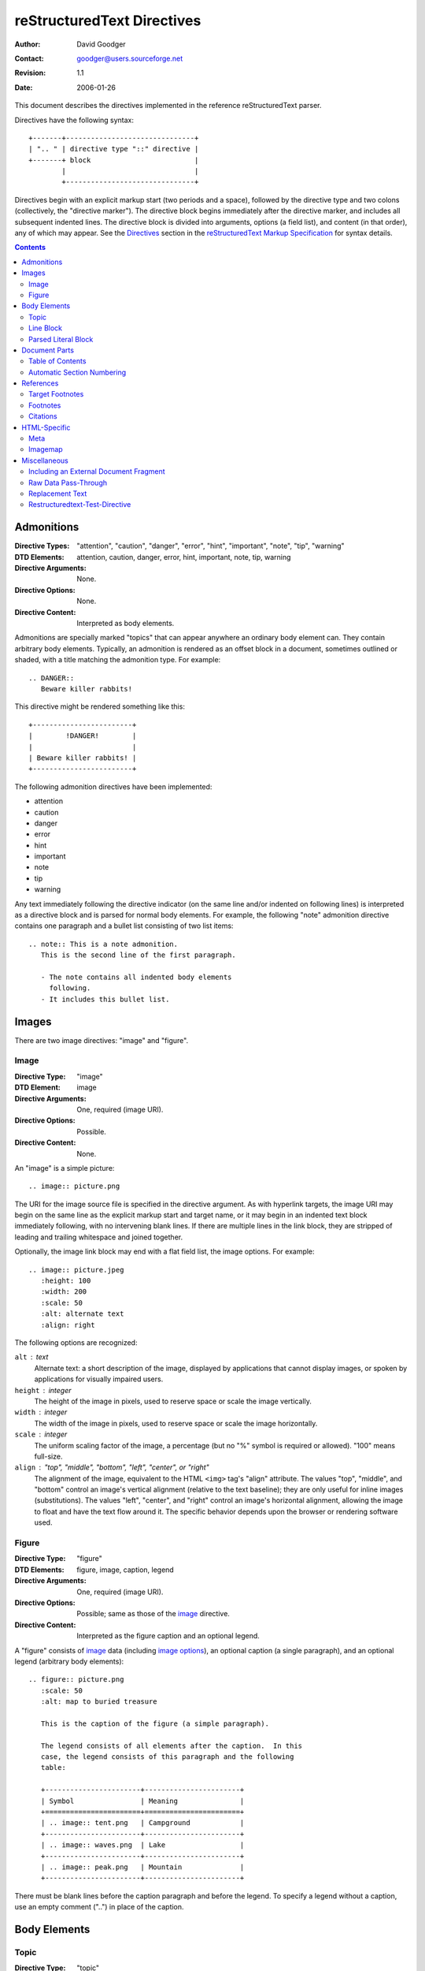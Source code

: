 =============================
 reStructuredText Directives
=============================
:Author: David Goodger
:Contact: goodger@users.sourceforge.net
:Revision: $Revision: 1.1 $
:Date: $Date: 2006-01-26 10:53:09 -0600 (Thu, 26 Jan 2006) $

This document describes the directives implemented in the reference
reStructuredText parser.

Directives have the following syntax::

    +-------+-------------------------------+
    | ".. " | directive type "::" directive |
    +-------+ block                         |
            |                               |
            +-------------------------------+

Directives begin with an explicit markup start (two periods and a
space), followed by the directive type and two colons (collectively,
the "directive marker").  The directive block begins immediately after
the directive marker, and includes all subsequent indented lines.  The
directive block is divided into arguments, options (a field list), and
content (in that order), any of which may appear.  See the Directives_
section in the `reStructuredText Markup Specification`_ for syntax
details.

.. _Directives: ./reStructuredText.html#directives
.. _reStructuredText Markup Specification: ./reStructuredText.html


.. contents::


-------------
 Admonitions
-------------

:Directive Types: "attention", "caution", "danger", "error", "hint",
                  "important", "note", "tip", "warning"
:DTD Elements: attention, caution, danger, error, hint, important,
               note, tip, warning
:Directive Arguments: None.
:Directive Options: None.
:Directive Content: Interpreted as body elements.

Admonitions are specially marked "topics" that can appear anywhere an
ordinary body element can.  They contain arbitrary body elements.
Typically, an admonition is rendered as an offset block in a document,
sometimes outlined or shaded, with a title matching the admonition
type.  For example::

    .. DANGER::
       Beware killer rabbits!

This directive might be rendered something like this::

    +------------------------+
    |        !DANGER!        |
    |                        |
    | Beware killer rabbits! |
    +------------------------+

The following admonition directives have been implemented:

- attention
- caution
- danger
- error
- hint
- important
- note
- tip
- warning

Any text immediately following the directive indicator (on the same
line and/or indented on following lines) is interpreted as a directive
block and is parsed for normal body elements.  For example, the
following "note" admonition directive contains one paragraph and a
bullet list consisting of two list items::

    .. note:: This is a note admonition.
       This is the second line of the first paragraph.

       - The note contains all indented body elements
         following.
       - It includes this bullet list.


--------
 Images
--------

There are two image directives: "image" and "figure".


Image
=====

:Directive Type: "image"
:DTD Element: image
:Directive Arguments: One, required (image URI).
:Directive Options: Possible.
:Directive Content: None.

An "image" is a simple picture::

    .. image:: picture.png

The URI for the image source file is specified in the directive
argument.  As with hyperlink targets, the image URI may begin on the
same line as the explicit markup start and target name, or it may
begin in an indented text block immediately following, with no
intervening blank lines.  If there are multiple lines in the link
block, they are stripped of leading and trailing whitespace and joined
together.

Optionally, the image link block may end with a flat field list, the
_`image options`.  For example::

    .. image:: picture.jpeg
       :height: 100
       :width: 200
       :scale: 50
       :alt: alternate text
       :align: right

The following options are recognized:

``alt`` : text
    Alternate text: a short description of the image, displayed by
    applications that cannot display images, or spoken by applications
    for visually impaired users.

``height`` : integer
    The height of the image in pixels, used to reserve space or scale
    the image vertically.

``width`` : integer
    The width of the image in pixels, used to reserve space or scale
    the image horizontally.

``scale`` : integer
    The uniform scaling factor of the image, a percentage (but no "%"
    symbol is required or allowed).  "100" means full-size.

``align`` : "top", "middle", "bottom", "left", "center", or "right"
    The alignment of the image, equivalent to the HTML ``<img>`` tag's
    "align" attribute.  The values "top", "middle", and "bottom"
    control an image's vertical alignment (relative to the text
    baseline); they are only useful for inline images (substitutions).
    The values "left", "center", and "right" control an image's
    horizontal alignment, allowing the image to float and have the
    text flow around it.  The specific behavior depends upon the
    browser or rendering software used.


Figure
======

:Directive Type: "figure"
:DTD Elements: figure, image, caption, legend
:Directive Arguments: One, required (image URI).
:Directive Options: Possible; same as those of the `image`_ directive.
:Directive Content: Interpreted as the figure caption and an optional
                    legend.

A "figure" consists of image_ data (including `image options`_), an
optional caption (a single paragraph), and an optional legend
(arbitrary body elements)::

    .. figure:: picture.png
       :scale: 50
       :alt: map to buried treasure

       This is the caption of the figure (a simple paragraph).

       The legend consists of all elements after the caption.  In this
       case, the legend consists of this paragraph and the following
       table:

       +-----------------------+-----------------------+
       | Symbol                | Meaning               |
       +=======================+=======================+
       | .. image:: tent.png   | Campground            |
       +-----------------------+-----------------------+
       | .. image:: waves.png  | Lake                  |
       +-----------------------+-----------------------+
       | .. image:: peak.png   | Mountain              |
       +-----------------------+-----------------------+

There must be blank lines before the caption paragraph and before the
legend.  To specify a legend without a caption, use an empty comment
("..") in place of the caption.


---------------
 Body Elements
---------------

Topic
=====

:Directive Type: "topic"
:DTD Element: topic
:Directive Arguments: 1, required (topic title).
:Directive Options: None.
:Directive Content: Interpreted as the topic body.

A topic is like a block quote with a title, or a self-contained
section with no subsections.  Use the "topic" directive to indicate a
self-contained idea that is separate from the flow of the document.
Topics may occur anywhere a section or transition may occur.  Body
elements (including topics) may not contain nested topics.

The directive's sole argument is interpreted as the topic title; the
next line must be blank.  All subsequent lines make up the topic body,
interpreted as body elements.  For example::

    topic:: Topic Title

        Subsequent indented lines comprise
        the body of the topic, and are
        interpreted as body elements.


Line Block
==========

:Directive Type: "line-block"
:DTD Element: line_block
:Directive Arguments: None.
:Directive Options: None.
:Directive Content: Becomes the body of the line block.

The "line-block" directive constructs an element where whitespace
(including linebreaks) is significant and inline markup is supported.
It is equivalent to a `parsed literal block`_ with different
rendering: typically in an ordinary serif typeface instead of a
typewriter/monospaced face, and not automatically indented.  (Have the
line-block directive begin a block quote to get an indented line
block.)  Line blocks are useful for address blocks and verse (poetry,
song lyrics), where the structure of lines is significant.  For
example, here's a classic::

    "To Ma Own Beloved Lassie: A Poem on her 17th Birthday", by
    Ewan McTeagle (for Lassie O'Shea):

        .. line-block::

            Lend us a couple of bob till Thursday.
            I'm absolutely skint.
            But I'm expecting a postal order and I can pay you back
                as soon as it comes.
            Love, Ewan.


Parsed Literal Block
====================

:Directive Type: "parsed-literal"
:DTD Element: literal_block
:Directive Arguments: None.
:Directive Options: None.
:Directive Content: Becomes the body of the literal block.

Unlike an ordinary literal block, the "parsed-literal" directive
constructs a literal block where the text is parsed for inline markup.
It is equivalent to a `line block`_ with different rendering:
typically in a typewriter/monospaced typeface, like an ordinary
literal block.  Parsed literal blocks are useful for adding hyperlinks
to code examples.  However, care must be taken with the text, because
inline markup is recognized; there is no protection from parsing.
Backslash-escapes may be necessary in places.

For example, all the element names in this content model are links::

    .. parsed-literal::

        ((title_,
          subtitle_?)?,
         docinfo_?,
         decoration_?,
         `%structure.model;`_)


----------------
 Document Parts
----------------

Table of Contents
=================

:Directive Type: "contents"
:DTD Elements: pending, topic
:Directive Arguments: One, optional: title.
:Directive Options: Possible.
:Directive Content: None.

The "contents" directive inserts a table of contents (TOC) in two
passes: initial parse and transform.  During the initial parse, a
"pending" element is generated which acts as a placeholder, storing
the TOC title and any options internally.  At a later stage in the
processing, the "pending" element is replaced by a "topic" element, a
title and the table of contents proper.

The directive in its simplest form::

    .. contents::

Language-dependent boilerplate text will be used for the title.  The
English default title text is "Contents".

An explicit title, may be specified::

    .. contents:: Table of Contents

The title may span lines, although it is not recommended::

    .. contents:: Here's a very long Table of
       Contents title

Options may be specified for the directive, using a field list::

    .. contents:: Table of Contents
       :depth: 2

If the default title is to be used, the options field list may begin
on the same line as the directive marker::

    .. contents:: :depth: 2

The following options are recognized:

``depth`` : integer
    The number of section levels that are collected in the table of
    contents.  The default is unlimited depth.
``local`` : flag (empty)
    Generate a local table of contents.  Entries will only include
    subsections of the section in which the directive is given.  If no
    explicit title is given, the table of contents will not be titled.
``backlinks`` : "entry" or "top" or "none"
    Generate links from section headers back to the table of contents
    entries, the table of contents itself, or generate no backlinks.


Automatic Section Numbering
===========================

:Directive Type: "sectnum" or "section-autonumbering" (synonyms)
:DTD Elements: pending, generated
:Directive Arguments: None.
:Directive Options: Possible.
:Directive Content: None.

The "sectnum" (or "section-autonumbering") directive automatically
numbers sections and subsections in a document.  Section numbers are
of the "multiple enumeration" form, where each level has a number,
separated by periods.  For example, the title of section 1, subsection
2, subsubsection 3 would have "1.2.3" prefixed.

The "sectnum" directive does its work in two passes: the initial parse
and a transform.  During the initial parse, a "pending" element is
generated which acts as a placeholder, storing any options internally.
At a later stage in the processing, the "pending" element triggers a
transform, which adds section numbers to titles.  Section numbers are
enclosed in a "generated" element, and titles have their "auto"
attribute set to "1".

The following options are recognized:

``depth`` : integer
    The number of section levels that are numbered by this directive.
    The default is unlimited depth.


------------
 References
------------

Target Footnotes
================

:Directive Type: "target-notes"
:DTD Elements: pending, footnote, footnote_reference
:Directive Arguments: None.
:Directive Options: None.
:Directive Content: None.

The "target-notes" directive creates a footnote for each external
target in the text, and corresponding footnote references after each
reference.  For every explicit target (of the form, ``.. _target name:
URL``) in the text, a footnote will be generated containing the
visible URL as content.


Footnotes
=========

**NOT IMPLEMENTED YET**

:Directive Type: "footnotes"
:DTD Elements: pending, topic
:Directive Arguments: None?
:Directive Options: Possible?
:Directive Content: None.

@@@


Citations
=========

**NOT IMPLEMENTED YET**

:Directive Type: "citations"
:DTD Elements: pending, topic
:Directive Arguments: None?
:Directive Options: Possible?
:Directive Content: None.

@@@


---------------
 HTML-Specific
---------------

Meta
====

:Directive Type: "meta"
:DTD Element: meta (non-standard)
:Directive Arguments: None.
:Directive Options: None.
:Directive Content: Must contain a flat field list.

The "meta" directive is used to specify HTML metadata stored in HTML
META tags.  "Metadata" is data about data, in this case data about web
pages.  Metadata is used to describe and classify web pages in the
World Wide Web, in a form that is easy for search engines to extract
and collate.

Within the directive block, a flat field list provides the syntax for
metadata.  The field name becomes the contents of the "name" attribute
of the META tag, and the field body (interpreted as a single string
without inline markup) becomes the contents of the "content"
attribute.  For example::

    .. meta::
       :description: The reStructuredText plaintext markup language
       :keywords: plaintext, markup language

This would be converted to the following HTML::

    <meta name="description"
        content="The reStructuredText plaintext markup language">
    <meta name="keywords" content="plaintext, markup language">

Support for other META attributes ("http-equiv", "scheme", "lang",
"dir") are provided through field arguments, which must be of the form
"attr=value"::

    .. meta::
       :description lang=en: An amusing story
       :description lang=fr: Un histoire amusant

And their HTML equivalents::

    <meta name="description" lang="en" content="An amusing story">
    <meta name="description" lang="fr" content="Un histoire amusant">

Some META tags use an "http-equiv" attribute instead of the "name"
attribute.  To specify "http-equiv" META tags, simply omit the name::

    .. meta::
       :http-equiv=Content-Type: text/html; charset=ISO-8859-1

HTML equivalent::

    <meta http-equiv="Content-Type"
         content="text/html; charset=ISO-8859-1">


Imagemap
========

**NOT IMPLEMENTED YET**

Non-standard element: imagemap.


---------------
 Miscellaneous
---------------

Including an External Document Fragment
=======================================

:Directive Type: "include"
:DTD Elements: depend on data being included
:Directive Arguments: One, required (path to include file).
:Directive Options: Possible.
:Directive Content: None.

The "include" directive reads a reStructuredText-formatted text file
and parses it in the current document's context at the point of the
directive.  For example::

    This first example will be parsed at the document level, and can
    thus contain any construct, including section headers.

    .. include:: inclusion.txt

            This second will be parsed in a block quote context.
            Therefore it may only contain body elements.  It may not
            contain section headers.

            .. include:: inclusion.txt

If an included document fragment contains section structure, the title
adornments must match those of the master document.

The following options are recognized:

``literal`` : flag (empty)
    The entire included text is inserted into the document as a single
    literal block (useful for program listings).


Raw Data Pass-Through
=====================

:Directive Type: "raw"
:DTD Element: pending
:Directive Arguments: One, required (output format type).
:Directive Options: Possible.
:Directive Content: Stored verbatim, uninterpreted.  None (empty) if a
                    "file" or "url" option given.

The "raw" directive indicates non-reStructuredText data that is to be
passed untouched to the Writer.  The name of the output format is
given in the first argument.  During the initial parse, a "pending"
element is generated which acts as a placeholder, storing the format
and raw data internally.  The interpretation of the code is up to the
Writer.  A Writer may ignore any raw output not matching its format.

For example, the following input would be passed untouched by an HTML
Writer::

    .. raw:: html

       <hr width=50 size=10>

A LaTeX Writer could insert the following raw content into its
output stream::

    .. raw:: latex

       \documentclass[twocolumn]{article}

Raw data can also be read from an external file, specified in a
directive option.  In this case, the content block must be empty.  For
example::

    .. raw:: html
       :file: inclusion.html

The following options are recognized:

``file`` : string
    The local filesystem path of a raw data file to be included.
``url`` : string
    An Internet URL reference to a raw data file to be included.


Replacement Text
================

:Directive Type: "replace"
:DTD Element: pending
:Directive Arguments: None.
:Directive Options: None.
:Directive Content: A single paragraph; may contain inline markup.

The "replace" directive is used to indicate replacement text for a
substitution reference.  It may be used within substitution
definitions only.  For example, this directive can be used to expand
abbreviations::

    .. |reST| replace:: reStructuredText

    Yes, |reST| is a long word, so I can't blame anyone for wanting to
    abbreviate it.

As reStructuredText doesn't support nested inline markup, the only way
to create a reference with styled text is to use substitutions with
the "replace" directive::

    I recommend you try |Python|_.

    .. |Python| replace:: Python, *the* best language around
    .. _Python: http://www.python.org/


Restructuredtext-Test-Directive
===============================

:Directive Type: "restructuredtext-test-directive"
:DTD Element: system_warning
:Directive Arguments: None.
:Directive Options: None.
:Directive Content: Interpreted as a literal block.

This directive is provided for test purposes only.  (Nobody is
expected to type in a name *that* long!)  It is converted into a
level-1 (info) system message showing the directive data, possibly
followed by a literal block containing the rest of the directive
block.


..
   Local Variables:
   mode: indented-text
   indent-tabs-mode: nil
   sentence-end-double-space: t
   fill-column: 70
   End:
